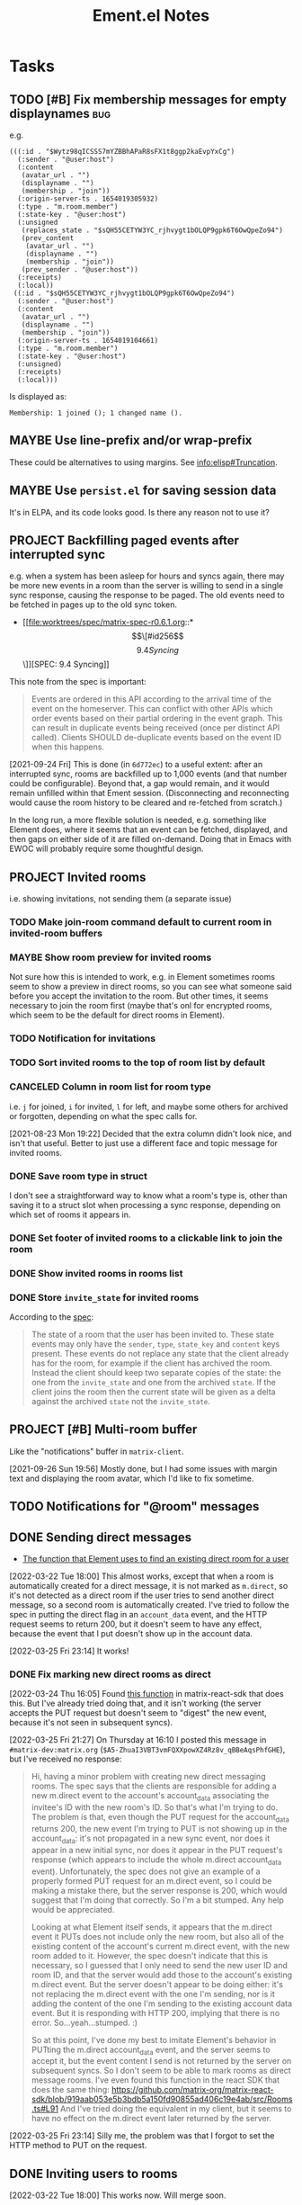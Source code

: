 #+TITLE: Ement.el Notes

* Tasks

** TODO [#B] Fix membership messages for empty displaynames             :bug:

e.g.

#+begin_src elisp
  (((:id . "$Wytz98qICSSS7mYZBBhAPaR8sFX1t8ggp2kaEvpYxCg")
    (:sender . "@user:host")
    (:content
     (avatar_url . "")
     (displayname . "")
     (membership . "join"))
    (:origin-server-ts . 1654019305932)
    (:type . "m.room.member")
    (:state-key . "@user:host")
    (:unsigned
     (replaces_state . "$sQH55CETYW3YC_rjhvygt1bOLQP9gpk6T6OwQpeZo94")
     (prev_content
      (avatar_url . "")
      (displayname . "")
      (membership . "join"))
     (prev_sender . "@user:host"))
    (:receipts)
    (:local))
   ((:id . "$sQH55CETYW3YC_rjhvygt1bOLQP9gpk6T6OwQpeZo94")
    (:sender . "@user:host")
    (:content
     (avatar_url . "")
     (displayname . "")
     (membership . "join"))
    (:origin-server-ts . 1654019104661)
    (:type . "m.room.member")
    (:state-key . "@user:host")
    (:unsigned)
    (:receipts)
    (:local)))
#+end_src

Is displayed as:

#+begin_example
  Membership: 1 joined (); 1 changed name ().
#+end_example

** MAYBE Use line-prefix and/or wrap-prefix
:LOGBOOK:
-  State "MAYBE"      from              [2020-12-03 Thu 15:28]
:END:

These could be alternatives to using margins.  See [[info:elisp#Truncation][info:elisp#Truncation]].

** MAYBE Use =persist.el= for saving session data

It's in ELPA, and its code looks good.  Is there any reason not to use it?

** PROJECT Backfilling paged events after interrupted sync

e.g. when a system has been asleep for hours and syncs again, there may be more new events in a room than the server is willing to send in a single sync response, causing the response to be paged.  The old events need to be fetched in pages up to the old sync token.

+ [[file:worktrees/spec/matrix-spec-r0.6.1.org::*\[\[#id256\]\[9.4   Syncing\]\]][SPEC: 9.4 Syncing]]

This note from the spec is important:

#+begin_quote
Events are ordered in this API according to the arrival time of the event on the homeserver. This can conflict with other APIs which order events based on their partial ordering in the event graph. This can result in duplicate events being received (once per distinct API called). Clients SHOULD de-duplicate events based on the event ID when this happens.
#+end_quote

[2021-09-24 Fri]  This is done (in =6d772ec=) to a useful extent: after an interrupted sync, rooms are backfilled up to 1,000 events (and that number could be configurable).  Beyond that, a gap would remain, and it would remain unfilled within that Ement session.  (Disconnecting and reconnecting would cause the room history to be cleared and re-fetched from scratch.)

In the long run, a more flexible solution is needed, e.g. something like Element does, where it seems that an event can be fetched, displayed, and then gaps on either side of it are filled on-demand.  Doing that in Emacs with EWOC will probably require some thoughtful design.

** PROJECT Invited rooms
:PROPERTIES:
:ID:       bad4dbe4-4f86-479a-a346-e7d89bf39f92
:END:
:LOGBOOK:
-  State "PROJECT"    from              [2021-08-23 Mon 16:32]
:END:

i.e. showing invitations, not sending them (a separate issue)

*** TODO Make join-room command default to current room in invited-room buffers

*** MAYBE Show room preview for invited rooms
:PROPERTIES:
:ID:       acf07f25-3425-466b-83f6-81fb192f8e17
:END:

Not sure how this is intended to work, e.g. in Element sometimes rooms seem to show a preview in direct rooms, so you can see what someone said before you accept the invitation to the room.  But other times, it seems necessary to join the room first (maybe that's onl for encrypted rooms, which seem to be the default for direct rooms in Element).

*** TODO Notification for invitations
:LOGBOOK:
- State "TODO"       from              [2021-09-30 Thu 20:52]
:END:

*** TODO Sort invited rooms to the top of room list by default
:LOGBOOK:
- State "TODO"       from              [2021-09-30 Thu 20:52]
:END:

*** CANCELED Column in room list for room type
CLOSED: [2021-08-23 Mon 19:22]
:PROPERTIES:
:ID:       a1078833-9637-488c-8fb9-cf989b35e970
:END:

i.e. =j= for joined, =i= for invited, =l= for left, and maybe some others for archived or forgotten, depending on what the spec calls for.

[2021-08-23 Mon 19:22]  Decided that the extra column didn't look nice, and isn't that useful.  Better to just use a different face and topic message for invited rooms.

*** DONE Save room type in struct
CLOSED: [2021-08-23 Mon 19:22]

I don't see a straightforward way to know what a room's type is, other than saving it to a struct slot when processing a sync response, depending on which set of rooms it appears in.

*** DONE Set footer of invited rooms to a clickable link to join the room
CLOSED: [2021-08-23 Mon 19:21]

*** DONE Show invited rooms in rooms list
CLOSED: [2021-08-23 Mon 19:22]

*** DONE Store =invite_state= for invited rooms
CLOSED: [2021-08-23 Mon 19:22]

According to the [[file:worktrees/spec/matrix-spec-r0.6.1.org::#get-_matrixclientr0sync][spec]]:

#+BEGIN_QUOTE
The state of a room that the user has been invited to. These state events may only have the =sender=, =type=, =state_key= and =content= keys present. These events do not replace any state that the client already has for the room, for example if the client has archived the room. Instead the client should keep two separate copies of the state: the one from the =invite_state= and one from the archived =state=. If the client joins the room then the current state will be given as a delta against the archived =state= not the =invite_state=.
#+END_QUOTE

** PROJECT [#B] Multi-room buffer
:LOGBOOK:
-  State "PROJECT"    from "TODO"       [2020-12-02 Wed 14:46]
:END:

Like the "notifications" buffer in ~matrix-client~.

[2021-09-26 Sun 19:56]  Mostly done, but I had some issues with margin text and displaying the room avatar, which I'd like to fix sometime.

** TODO Notifications for "@room" messages

** DONE Sending direct messages
:LOGBOOK:
- State "DONE"       from "PROJECT"    [2022-03-25 Fri 23:14]
-  State "PROJECT"    from              [2021-08-24 Tue 23:04]
:END:

+ [[https://github.com/matrix-org/matrix-react-sdk/blob/21bb8e00ab837fad7ec10be67418f1e83e449d97/src/createRoom.ts#L283][The function that Element uses to find an existing direct room for a user]]

[2022-03-22 Tue 18:00] This almost works, except that when a room is automatically created for a direct message, it is not marked as =m.direct=, so it's not detected as a direct room if the user tries to send another direct message, so a second room is automatically created.  I've tried to follow the spec in putting the direct flag in an =account_data= event, and the HTTP request seems to return 200, but it doesn't seem to have any effect, because the event that I put doesn't show up in the account data.

[2022-03-25 Fri 23:14] It works!

*** DONE Fix marking new direct rooms as direct
:LOGBOOK:
- State "DONE"       from "TODO"       [2022-03-25 Fri 23:14]
:END:

[2022-03-24 Thu 16:05] Found [[https://github.com/matrix-org/matrix-react-sdk/blob/919aab053e5b3bdb5a150fd90855ad406c19e4ab/src/Rooms.ts#L91][this function]] in matrix-react-sdk that does this.  But I've already tried doing that, and it isn't working (the server accepts the PUT request but doesn't seem to "digest" the new event, because it's not seen in subsequent syncs).

[2022-03-25 Fri 21:27] On Thursday at 16:10 I posted this message in =#matrix-dev:matrix.org= (=$A5-ZhuaI3VBT3vmFQXXpowXZ4Rz8v_qBBeAqsPhfGHE=), but I've received no response:

#+begin_quote
Hi, having a minor problem with creating new direct messaging rooms.  The spec says that the clients are responsible for adding a new m.direct event to the account's account_data associating the invitee's ID with the new room's ID.  So that's what I'm trying to do.  The problem is that, even though the PUT request for the account_data returns 200, the new event I'm trying to PUT is not showing up in the account_data: it's not propagated in a new sync event, nor does it appear in a new initial sync, nor does it appear in the PUT request's response (which appears to include the whole m.direct account_data event).  Unfortunately, the spec does not give an example of a properly formed PUT request for an m.direct event, so I could be making a mistake there, but the server response is 200, which would suggest that I'm doing that correctly.  So I'm a bit stumped.  Any help would be appreciated.

Looking at what Element itself sends, it appears that the m.direct event it PUTs does not include only the new room, but also all of the existing content of the account's current m.direct event, with the new room added to it.  However, the spec doesn't indicate that this is necessary, so I guessed that I only need to send the new user ID and room ID, and that the server would add those to the account's existing m.direct event.  But the server doesn't appear to be doing either: it's not replacing the m.direct event with the one I'm sending, nor is it adding the content of the one I'm sending to the existing account data event.  But it is responding with HTTP 200, implying that there is no error.  So...yeah...stumped.  :)

So at this point, I've done my best to imitate Element's behavior in PUTting the m.direct account_data event, and the server seems to accept it, but the event content I send is not returned by the server on subsequent syncs.  So I don't seem to be able to mark rooms as direct message rooms.  I've even found this function in the react SDK that does the same thing: https://github.com/matrix-org/matrix-react-sdk/blob/919aab053e5b3bdb5a150fd90855ad406c19e4ab/src/Rooms.ts#L91  And I've tried doing the equivalent in my client, but it seems to have no effect on the m.direct event later returned by the server.
#+end_quote

[2022-03-25 Fri 23:14] Silly me, the problem was that I forgot to set the HTTP method to PUT on the request.

** DONE Inviting users to rooms
:LOGBOOK:
- State "DONE"       from "PROJECT"    [2022-03-24 Thu 17:25]
:END:

[2022-03-22 Tue 18:00] This works now.  Will merge soon.

** DONE [#A] Apply new room state events                                :bug:
:LOGBOOK:
- State "DONE"       from "PROJECT"    [2021-09-27 Mon 00:56]
-  State "PROJECT"    from              [2020-12-05 Sat 16:11]
:END:

[2020-12-05 Sat 16:11]  I made a new room, =#ement.el:matrix.org=, but the room is listed in this client without a name, alias, topic, etc.  In the room buffer, I see these events:

#+BEGIN_EXAMPLE
@alphapapa:matrix.org
[sender:@alphapapa:matrix.org type:m.room.create]
 (join)
[sender:@alphapapa:matrix.org type:m.room.power_levels]
[sender:@alphapapa:matrix.org type:m.room.canonical_alias]
[sender:@alphapapa:matrix.org type:m.room.join_rules]
[sender:@alphapapa:matrix.org type:m.room.history_visibility]
[sender:@alphapapa:matrix.org type:m.room.name]
[sender:@alphapapa:matrix.org type:m.room.topic]
#+END_EXAMPLE

I guess, for some reason, the server isn't sending the same initial state data, so we need to apply the room state events as they come in.  This is also necessary for when those things are changed during a session.

** DONE [#A] Room list buffer
:LOGBOOK:
- State "DONE"       from "PROJECT"    [2021-09-27 Mon 00:56]
-  State "PROJECT"    from "TODO"       [2020-12-02 Wed 14:46]
:END:

Probably using ~tabulated-list-mode~.

** DONE [#B] Replies
:LOGBOOK:
- State "DONE"       from "PROJECT"    [2021-09-27 Mon 00:58]
-  State "PROJECT"    from "TODO"       [2020-12-02 Wed 14:45]
:END:

*** DONE Replies with quoted parts
:LOGBOOK:
- State "DONE"       from "TODO"       [2021-09-27 Mon 00:58]
:END:

Note that Element doesn't support this; it always displays the whole quoted event, not just the quoted part, so the value of doing this is limited.

*** DONE Simple replies
:LOGBOOK:
- State "DONE"       from "TODO"       [2021-09-27 Mon 00:58]
:END:

i.e. without quoting a specific part.

** DONE [#C] Send Org-formatted messages
:LOGBOOK:
- State "DONE"       from "PROJECT"    [2021-09-27 Mon 00:58]
-  State "PROJECT"    from "TODO"       [2020-12-02 Wed 14:46]
:END:
** DONE [#A] Avoid passing URL params on command line
:LOGBOOK:
- State "DONE"       from "PROJECT"    [2021-09-25 Sat 01:13]
-  State "PROJECT"    from              [2020-12-02 Wed 22:58]
:END:

There seem to be two options: pass the URL on the command line, or pass it in a temp file.  Either way is bad: the command line makes it visible to all users (AFAIK), and temp files are messy, could be left behind, clutter the disk, etc.

Curl has so many options that I was hoping for a way to pass the URL via STDIN, and there is, but that appears to preclude the passing of other data via STDIN.  I found [[https://curl.se/mail/archive-2003-08/0099.html][this mailing list thread from 2003]] where Rich Gray asks for this very feature, but Daniel Stenberg shoots down the idea:

#+BEGIN_QUOTE
While you of course are 100% correct, I fail to see why curl has to do all this by itself. This kind of magic will only be attempted by people who are using unix(-like) operating systems and if you sit in front of a unix box, it would be dead easy to write a wrapper script around curl that hides all the arguments quite nicely already, right?

The same goes for your idea of being able to read from specific file handle numbers.

I don't think adding these features would benefit more than a few unix hackers (most likely wearing beards! ;-O), who already know how to overcome the problems they fix.
#+END_QUOTE

In fact, writing a wrapper script does not help at all: how horribly hacky and messy it would be to /write a shell script to the disk every time I want to call curl from Emacs/.

[2021-09-24 Fri]  This is done in =plz= now.

** DONE [#A] Subsequent syncs overwrite prev-batch token               :bug:
CLOSED: [2020-12-05 Sat 00:13]
:LOGBOOK:
-  State "DONE"       from "TODO"       [2020-12-05 Sat 00:13]
:END:

Which breaks loading of older messages and causes dupes in the list as attempts are made to load older messages.

** DONE [#B] Some displaynames not shown when loading earlier events   :bug:
CLOSED: [2021-07-25 Sun 15:45]
:PROPERTIES:
:ID:       5ec9ae28-b44b-4d95-b0f9-50abeac0dfb2
:END:
:LOGBOOK:
-  State "DONE"       from "PROJECT"    [2021-07-25 Sun 15:45]
-  State "PROJECT"    from              [2020-12-05 Sat 00:14]
:END:

It seems that using lazy loading causes the server to not send membership events for senders when loading earlier messages.  According to [[https://matrix.org/docs/spec/client_server/r0.6.1#id267][the spec for ~/members~]]:

#+BEGIN_QUOTE
Unless include_redundant_members is true, the server may remove membership events which would have already been sent to the client in prior calls to this endpoint, assuming the membership of those members has not changed.
#+END_QUOTE

But these are senders for whom we have not already been sent membership events, neither by ~/sync~ nor by ~/members~, so they would not be redundant, so it shouldn't be necessary to enable redundant membership events.  So I don't know if this is a bug in the spec or in the matrix.org server, or if somehow I'm missing something.

I guess it's worth a try to enable redundant membership events for ~/members~.  If that fixes it, then I guess it's a bug in the spec or the server.

I wonder how Element and other clients handle this.  It would seem like the alternative would be to manually request membership data for senders that haven't been seen before, but that would mean having to either wait for that data before inserting earlier messages into a room's buffer, or using a callback and then manually replacing all of the username headers with the proper displayname, which would be awkward, and seemingly ridiculous since the spec indicates that the membership events are supposed to be included when necessary.  (Though I can't imagine how complicated it must be to program this logic on the server side.)

[2020-12-05 Sat 02:19]  I wonder if the ~/members~ response isn't including the membership events because I'm not passing a lazy-load-members filter parameter.  Maybe it's assuming that I'm not using lazy-loading and that I already have all of the member events for the room.

[2020-12-05 Sat 16:37]  I added the default sync filter to the ~/members~ request, but it still isn't returning the membership events for senders of earlier messages.  I guess I'll try enabling the "redundant" option...  

Nope, I still don't receive membership state events for senders of earlier messages, even though I set ~include_redundant_members~ to true in both the StateFilter and the RoomEventFilter.

At this point, I don't know what to do.  I may have to ask someone about the spec...sigh...

[2020-12-05 Sat 17:12]  Found these issues that seem related, but I can't find a solution in them.

+  [[https://github.com/matrix-org/matrix-doc/pull/1758][Spec lazy_load_members and include_redundant_members by KitsuneRal · Pull Request #1758 · matrix-org/matrix-doc · GitHub]]
+  [[https://github.com/vector-im/element-web/issues/7211#issuecomment-419668549][LL members can get out of sync with server on limited sync response · Issue #7211 · vector-im/element-web · GitHub]]
+  [[https://github.com/vector-im/element-web/issues/7303][State is incomplete on joining a room with LL · Issue #7303 · vector-im/element-web · GitHub]]
+  [[https://github.com/matrix-org/matrix-doc/pull/1758][Spec lazy_load_members and include_redundant_members by KitsuneRal · Pull Request #1758 · matrix-org/matrix-doc · GitHub]]
+  [[https://github.com/matrix-org/matrix-doc/pull/2035][Spec lazy-loading room members by turt2live · Pull Request #2035 · matrix-org/matrix-doc · GitHub]]

There's also this Google Doc about the spec proposal: [[https://docs.google.com/document/d/11yn-mAkYll10RJpN0mkYEVqraTbU3U4eQx9MNrzqX1U/edit#heading=h.q5mz9uiufb2g][Proposal for lazy-loading room members to improve initial sync speed and client RAM usage - Google Docs]].  It says:

#+BEGIN_QUOTE
When returning a /sync or /messages response, the server includes a state block (similar to that seen in an initial /sync) to provide the membership info about the senders of the events in the timeline segment being synced.
#+END_QUOTE

But it doesn't seem to be doing that.

I guess I'll look for that Matrix client developer room and see if anyone in there can help...  I can't find such a room with Element.  I guess I'll try the Matrix Spec room, assuming that still exists...  That one says it's about specific proposals, so I guess I'll try the Matrix HQ room...

[2020-12-05 Sat 17:22]  I [[https://matrix.to/#/!OGEhHVWSdvArJzumhm:matrix.org/$FH17k_CQD4hl9a7VMtdU5KQRCHf6A-Io2tQe5X_xlNY?via=matrix.org][sent]] this message in it:

#+BEGIN_QUOTE
Hi, I'm trying to implement lazy-loading in my client, and I've found that, when I retrieve earlier messages using /messages, the server doesn't seem to send membership state events for senders that were not in the initial sync.  I've looked up what seem to be the related issues on the repo, and I've looked at the spec proposal, and it seems to say that the server should be sending them.  I'm setting lazy_load_member to true for both the RoomEvent and State filters, and I've also tried setting include_redundant_members in both filters, and it makes no difference.  Is the server not behaving according to the spec?  Or am I missing something?  Am I supposed to manually fetch membership data for newly seen senders?
#+END_QUOTE

[2020-12-05 Sat 17:44]  Someone suggested I ask in =#matrix-dev:matrix.org=, the channel I was unable to find.

[2020-12-05 Sat 17:47]  Something weird: In the current retro callback, the state events are currently coded to push the raw alists rather than event structs (which is not the right thing to do), but after loading earlier messages, every element of the room's state list is an event struct.  That would suggest that this code isn't doing anything:

#+BEGIN_SRC elisp
  (cl-loop for event across state
           ;; FIXME: Need to use make-event
           do (push event (ement-room-state room)))
#+END_SRC

Which would suggest that the ~state~ variable is nil there, which doesn't make sense...  Sure enough, the ~state~ key in the ~/messages~ response is nil.  That doesn't make sense...

[2020-12-05 Sat 18:20]  Wow, in every response to ~/messages~, there is no ~state~ key, and I see ~m.room.member~ events in the ~chunk~!  That is not according to the spec!  ...Yes, it appears that all the membership events, including the ones with the displaynames, are in the ~chunk~!  The [[https://matrix.org/docs/spec/client_server/r0.6.1#id267][spec says]] that the ~state~ parameter includes:

#+BEGIN_QUOTE
state	[RoomStateEvent]  A list of state events relevant to showing the chunk. For example, if lazy_load_members is enabled in the filter then this may contain the membership events for the senders of events in the chunk.
#+END_QUOTE

And it says that ~RoomStateEvent~ includes the parameters like ~prev_content~, which I'm seeing in the membership events in ~chunk~.  It also says that ~chunk~ is a list of ~RoomEvent~, which are /not/ listed as including ~prev_content~.  So it seems that the server is sending the membership events in the wrong parameter!  I guess this gives me a better question to ask in the dev channel...

[2020-12-05 Sat 18:32]  [[https://matrix.to/#/!jxlRxnrZCsjpjDubDX:matrix.org/$2appXOe87ge7JrECqZMQRY6nobsxdS0WSUFyRdRNdjY?via=matrix.org&via=interpont.com&via=cervoi.se][Sent]] this message in that channel:

#+BEGIN_QUOTE
Hi, I've been implementing lazy-loading support in my client, and I seem to be seeing a response from the server that is not according to the [[https://matrix.org/docs/spec/client_server/r0.6.1#id267][spec]] for ~/messages~: The spec says that the ~state~ parameter is a list of ~RoomStateEvent~ objects, and the ~chunk~ parameter is a list of ~RoomEvent~ objects.  But in the response I'm getting from the server, the ~state~ parameter is not present, and the ~chunk~ parameter includes ~RoomStateEvent~ events, such as ~m.room.member~, which, e.g. have ~prev_content~ keys, which would make them ~RoomStateEvent~ objects according to the spec.  Am I missing something, or is the matrix.org server not behaving according to spec?
#+END_QUOTE

To make it all extra confusing, the example response in the spec does not have a ~state~ key, and it includes an ~m.room.name~ event in the ~chunk~!

[2020-12-05 Sat 18:41]  Well, I don't know if I'll get a response anytime soon, if ever.  So I guess, for now at least, I have to work around it by adding events that are not  ~m.room.message~ events to the state list myself.

[2020-12-05 Sat 18:54]  Well, I thought that if I did that, it would fix the problem.  But now that I've written the code for that, I'm not actually seeing those events in the chunk, so I'm still not getting the membership events when loading earlier messages.

[2020-12-05 Sat 18:57]  It appears that I wrote that code on master and forgot I had the attempted fix on ~wip/lazy-retro~.  So let's try it on the right branch...  Still not seeing any ~m.room.member~ events in the ~chunk~.  What is going on?!

[2020-12-05 Sat 19:08]  I can no longer find any non- ~m.room.message~ events in ~chunk~ in the ~/messages~ responses.  I have no explanation for any of this.

[2020-12-05 Sat 19:40]  Well, I'm about out of ideas.  I just [[https://matrix.to/#/!jxlRxnrZCsjpjDubDX:matrix.org/$2hcPB3Og6spKfEsh0yRr3_uMxrf-qpkRfZr_7ldgiUc?via=matrix.org&via=interpont.com&via=cervoi.se][posted]] this to that room:

#+BEGIN_QUOTE markdown
Well, this is very strange: I can no longer find `RoomStateEvent` events in the `chunk` parameter.  I don't know what I did to cause that.  But the ultimate problem I've been trying to solve remains: When I'm using lazy-loading, and I request `/messages`, and some of those messages are from senders that were not in the initial `/sync`, I do not receive any `RoomStateEvent` events for those senders, such as their `m.room.member` events, and, in fact, the `state` parameter in the response is always missing.  I need these membership events so I can show the senders' displaynames, and the spec says that they should be sent by the server for senders whose membership events haven't been sent to me yet.  Even when I set `include_redundant_members` to `true`, the server still doesn't send anything in `state`.  AFAICT the server is not behaving according to the spec, but I hope I'm missing something.
#+END_QUOTE

I don't know what else to do, other than to not use lazy-loading, which would be awful to go back to.  And manually requesting membership data and iterating over the messages in the buffer to fix them would be pretty awful too.

[2020-12-05 Sat 19:51]  Digging into the ~matrix-js-sdk~ tests, it looks like even [[https://github.com/matrix-org/matrix-js-sdk/blob/04bbfae08e3e8fe9d329b2f950c4f86545a3cfea/spec/integ/matrix-client-room-timeline.spec.js#L230][their own code]] doesn't expect a ~state~ parameter, and it just uses ~chunk~.

[2020-12-05 Sat 19:55]  Oh, great, I see [[https://github.com/matrix-org/matrix-js-sdk/blob/5993dd588c697ff8f5b9ca87616f038c886aac56/src/client.js#L4037][this comment]] in their ~/messages~ fetching code:

#+BEGIN_SRC js
  // XXX: it's horrific that /messages' filter parameter doesn't match
  // /sync's one - see https://matrix.org/jira/browse/SPEC-451
#+END_SRC

That issue is now at https://github.com/matrix-org/matrix-doc/issues/706, which has not been closed.  The original description:

#+BEGIN_QUOTE
Superficially /messages and /sync both take filter params. Except /sync is a 'filter collection' (which may be either an ID or a blob of JSON, and is also known as a 'filter'), whereas /messages takes a 'filter component' as a blob of JSON (sometimes called a 'filter'). At the very least, the params should be named differently, and the whole naming convention should be untangled.
#+END_QUOTE

So I don't know if that's causing the problem.  But Matthew even [[https://github.com/matrix-org/matrix-doc/issues/706#issuecomment-418191755][says]] (Sep 3, 2018):

#+BEGIN_QUOTE
this continues to bite me constantly (esp with LL)
#+END_QUOTE

I guess if I don't get a response in the chat room, I'll file an issue.  But I don't know if it's a bug in the spec, or the server, or both.

But their own JS code (not the test spec) [[https://github.com/matrix-org/matrix-js-sdk/blob/5993dd588c697ff8f5b9ca87616f038c886aac56/src/client.js#L4149][seems to look for a ~state~ parameter]]:

#+BEGIN_SRC js
        promise.then(function(res) {
            if (res.state) {
                const roomState = eventTimeline.getState(dir);
                const stateEvents = utils.map(res.state, self.getEventMapper());
                roomState.setUnknownStateEvents(stateEvents);
            }
            const token = res.end;
            const matrixEvents = utils.map(res.chunk, self.getEventMapper());
            eventTimeline.getTimelineSet()
                .addEventsToTimeline(matrixEvents, backwards, eventTimeline, token);
#+END_SRC

I wonder what ~roomState.setUnknownStateEvents~ does.

Anyway, here's what I currently understand to be the case:

+  The spec says that, when calling ~/messages~ with a lazy-loading filter, the response should include a ~state~ parameter, and it should include membership events for senders in the ~chunk~ parameter for whom membership events have not yet been sent.
+  In practice, ~/messages~ responses never have a ~state~ parameter set, and the ~chunk~ parameter does not include membership events, either (although at one point in my testing, I seemed to find some membership events in a ~chunk~, but later I couldn't reproduce that behavior).
+  The JS SDK's test spec does not appear to expect or test for a ~state~ parameter in ~/messages~ responses.
+  The JS SDK's code appears to use the ~state~ parameter when it's in the response, but it's not clear what it does with such events.
+  I don't know how the JS SDK handles getting displaynames for senders that were not in the initial sync.  Does it work around the fact that the server appears to violate the spec?  (The JS code is very complicated, and the codebase is labyrinthine, so I have little enthusiasm for digging deeper into it.)

So as best I can tell, the server is violating the spec.

[2021-07-25 Sun 14:12]  After carefully digging into the raw events, reviewing these notes, and talking with Michael (t3chguy) in =#matrix-dev:matrix.org=, I found that I was sending =/messages= the kind of filter that =/sync= expects, rather than the =RoomEventFilter= that is called for. (Actually, I wasn't sending =/messages= any filter before now, and then today I started by sending it the wrong kind.) After fixing that, finally, loading earlier messages gets the membership events for newly seen users, and the displaynames are seen!  Finally this can be put to rest.


* Reference

** [[https://lists.gnu.org/archive/html/emacs-devel/2022-05/msg01224.html][emacs-devel: print-circle, and backtraces containing circular structures causing infinite loop/out-of-memory]]

My thread on emacs-devel about using ~print-circle~ to prevent this problem.

